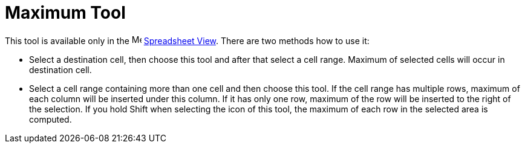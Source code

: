 = Maximum Tool
:page-en: tools/Maximum
ifdef::env-github[:imagesdir: /en/modules/ROOT/assets/images]

This tool is available only in the image:16px-Menu_view_spreadsheet.svg.png[Menu view
spreadsheet.svg,width=16,height=16] xref:/Spreadsheet_View.adoc[Spreadsheet View]. There are two methods how to use it:

* Select a destination cell, then choose this tool and after that select a cell range. Maximum of selected cells will
occur in destination cell.
* Select a cell range containing more than one cell and then choose this tool. If the cell range has multiple rows,
maximum of each column will be inserted under this column. If it has only one row, maximum of the row will be inserted
to the right of the selection. If you hold [.kcode]#Shift# when selecting the icon of this tool, the maximum of each row
in the selected area is computed.
